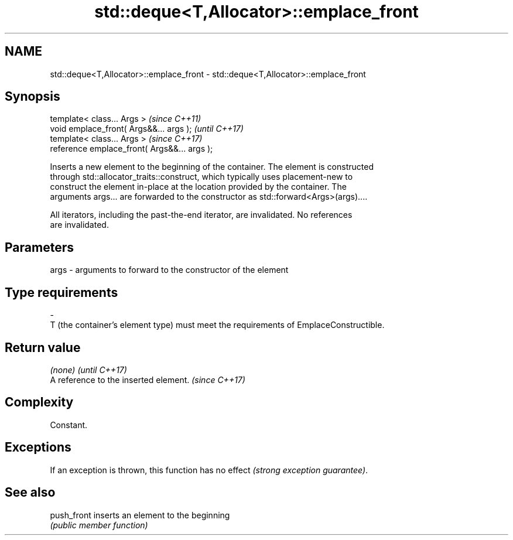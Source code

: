 .TH std::deque<T,Allocator>::emplace_front 3 "2019.08.27" "http://cppreference.com" "C++ Standard Libary"
.SH NAME
std::deque<T,Allocator>::emplace_front \- std::deque<T,Allocator>::emplace_front

.SH Synopsis
   template< class... Args >                   \fI(since C++11)\fP
   void emplace_front( Args&&... args );       \fI(until C++17)\fP
   template< class... Args >                   \fI(since C++17)\fP
   reference emplace_front( Args&&... args );

   Inserts a new element to the beginning of the container. The element is constructed
   through std::allocator_traits::construct, which typically uses placement-new to
   construct the element in-place at the location provided by the container. The
   arguments args... are forwarded to the constructor as std::forward<Args>(args)....

   All iterators, including the past-the-end iterator, are invalidated. No references
   are invalidated.

.SH Parameters

   args         -         arguments to forward to the constructor of the element
.SH Type requirements
   -
   T (the container's element type) must meet the requirements of EmplaceConstructible.

.SH Return value

   \fI(none)\fP                               \fI(until C++17)\fP
   A reference to the inserted element. \fI(since C++17)\fP

.SH Complexity

   Constant.

.SH Exceptions

   If an exception is thrown, this function has no effect \fI(strong exception guarantee)\fP.

.SH See also

   push_front inserts an element to the beginning
              \fI(public member function)\fP
